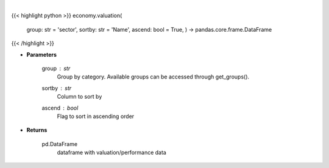 .. role:: python(code)
    :language: python
    :class: highlight

|

.. raw:: html

    <h3>
    > Get group (sectors, industry or country) valuation data. [Source: Finviz]
    </h3>

{{< highlight python >}}
economy.valuation(
    group: str = 'sector',
    sortby: str = 'Name',
    ascend: bool = True,
    ) -> pandas.core.frame.DataFrame
{{< /highlight >}}

* **Parameters**

    group : *str*
       Group by category. Available groups can be accessed through get\_groups().
    sortby : *str*
        Column to sort by
    ascend : *bool*
        Flag to sort in ascending order

    
* **Returns**

    pd.DataFrame
        dataframe with valuation/performance data
    